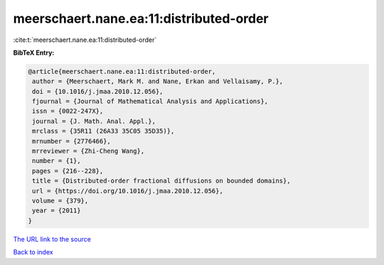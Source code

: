 meerschaert.nane.ea:11:distributed-order
========================================

:cite:t:`meerschaert.nane.ea:11:distributed-order`

**BibTeX Entry:**

.. code-block:: bibtex

   @article{meerschaert.nane.ea:11:distributed-order,
    author = {Meerschaert, Mark M. and Nane, Erkan and Vellaisamy, P.},
    doi = {10.1016/j.jmaa.2010.12.056},
    fjournal = {Journal of Mathematical Analysis and Applications},
    issn = {0022-247X},
    journal = {J. Math. Anal. Appl.},
    mrclass = {35R11 (26A33 35C05 35D35)},
    mrnumber = {2776466},
    mrreviewer = {Zhi-Cheng Wang},
    number = {1},
    pages = {216--228},
    title = {Distributed-order fractional diffusions on bounded domains},
    url = {https://doi.org/10.1016/j.jmaa.2010.12.056},
    volume = {379},
    year = {2011}
   }
`The URL link to the source <ttps://doi.org/10.1016/j.jmaa.2010.12.056}>`_


`Back to index <../By-Cite-Keys.html>`_
